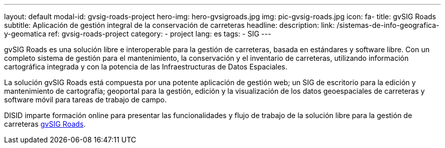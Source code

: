 ---
layout: default
modal-id: gvsig-roads-project
hero-img: hero-gvsigroads.jpg
img: pic-gvsig-roads.jpg
icon: fa-
title: gvSIG Roads
subtitle: Aplicación de gestión integral de la conservación de carreteras
headline:
description:
link: /sistemas-de-info-geografica-y-geomatica
ref: gvsig-roads-project
category:
    - project
lang: es
tags:
- SIG
---

gvSIG Roads es una solución libre e interoperable para la gestión de carreteras,
basada en estándares y software libre. Con un completo sistema de gestión
para el mantenimiento, la conservación y el inventario de carreteras,
utilizando información cartográfica integrada y
con la potencia de las Infraestructuras de Datos Espaciales.

La solución gvSIG Roads está compuesta por una potente aplicación de gestión web;
un SIG de escritorio para la edición y mantenimiento de cartografía;
geoportal para la gestión, edición y la visualización de los datos geoespaciales de carreteras
 y software móvil para tareas de trabajo de campo.

DISID imparte formación online para presentar las funcionalidades y
flujo de trabajo de la solución libre para la gestión de carreteras http://www.gvsigroads.com[gvSIG Roads].

